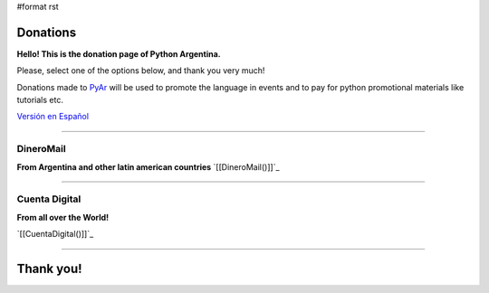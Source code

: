 #format rst

Donations
=========

**Hello! This is the donation page of Python Argentina.**

Please, select one of the options below, and thank you very much!

Donations made to PyAr_ will be used to promote the language in events and to pay for python promotional materials like tutorials etc.

`Versión en Español`_

-------------------------



DineroMail
----------

**From Argentina and other latin american countries** `[[DineroMail()]]`_

-------------------------



Cuenta Digital
--------------

**From all over the World!**

`[[CuentaDigital()]]`_

-------------------------



Thank you!
==========

.. ############################################################################

.. _PyAr: ../PyAr

.. _Versión en Español: ../Donaciones

